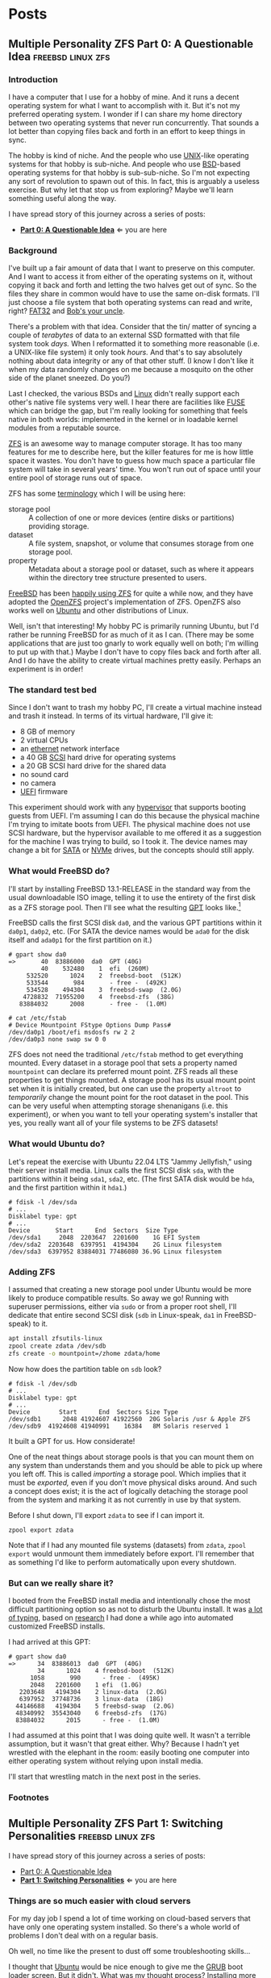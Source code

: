 #+hugo_base_dir: ../..
#+link: mpzfs https://github.com/tnalpgge/multiple-personality-zfs/tree/main/
* Posts
** Multiple Personality ZFS Part 0: A Questionable Idea :freebsd:linux:zfs:
:PROPERTIES:
:EXPORT_DATE: 2022-12-27 00:00
:EXPORT_FILE_NAME: mpzfs-0-questionable-idea
:END:
*** Introduction

I have a computer that I use for a hobby of mine.  And it runs a decent operating system for what I want to accomplish with it.  But it's not my preferred operating system.  I wonder if I can share my home directory between two operating systems that never run concurrently.  That sounds a lot better than copying files back and forth in an effort to keep things in sync.

The hobby is kind of niche.  And the people who use [[https://unix.org/][UNIX]]-like operating systems for that hobby is sub-niche.  And people who use [[https://en.wikipedia.org/wiki/Berkeley_Software_Distribution][BSD]]-based operating systems for that hobby is sub-sub-niche.  So I'm not expecting any sort of revolution to spawn out of this.  In fact, this is arguably a useless exercise.  But why let that stop us from exploring?  Maybe we'll learn something useful along the way.

I have spread story of this journey across a series of posts:
- *[[file:../mpzfs-0-questionable-idea][Part 0: A Questionable Idea]]* \Leftarrow you are here
# - [[file:../mpzfs-1-switching-personalities][Part 1: Switching Personalities]]
# - [[file:../mpzfs-2-export-import-business][Part 2: The Export/Import Business]]
# - [[file:../mpzfs-3-no-special-snowflakes][Part 3: No Special Snowflakes]]

*** Background

I've built up a fair amount of data that I want to preserve on this computer.  And I want to access it from either of the operating systems on it, without copying it back and forth and letting the two halves get out of sync.  So the files they share in common would have to use the same on-disk formats.  I'll just choose a file system that both operating systems can read and write, right?  [[https://en.wikipedia.org/wiki/File_Allocation_Table#FAT32][FAT32]] and [[https://en.wikipedia.org/wiki/Bob%27s_your_uncle][Bob's your uncle]].

There's a problem with that idea.  Consider that the tin/ matter of syncing a couple of /terabytes/ of data to an external SSD formatted with that file system took /days./  When I reformatted it to something more reasonable (i.e. a UNIX-like file system) it only took /hours./  And that's to say absolutely nothing about data integrity or any of that other stuff.  (I know I don't like it when my data randomly changes on me because a mosquito on the other side of the planet sneezed.  Do you?)

Last I checked, the various BSDs and [[https://www.kernel.org/linux.html][Linux]] didn't really support each other's native file systems very well.  I hear there are facilities like [[https://en.wikipedia.org/wiki/Filesystem_in_Userspace][FUSE]] which can bridge the gap, but I'm really looking for something that feels native in both worlds: implemented in the kernel or in loadable kernel modules from a reputable source.

[[https://en.wikipedia.org/wiki/ZFS][ZFS]] is an awesome way to manage computer storage.  It has too many features for me to describe here, but the killer features for me is how little space it wastes.  You don't have to guess how much space a particular file system will take in several years' time.  You won't run out of space until your entire pool of storage runs out of space.

ZFS has some [[https://docs.freebsd.org/en/books/handbook/zfs/#zfs-term][terminology]] which I will be using here:
- storage pool :: A collection of one or more devices (entire disks or partitions) providing storage.
- dataset :: A file system, snapshot, or volume that consumes storage from one storage pool.
- property :: Metadata about a storage pool or dataset, such as where it appears within the directory tree structure presented to users.
  
[[https://www.freebsd.org/][FreeBSD]] has been [[https://docs.freebsd.org/en/books/handbook/zfs/][happily using ZFS]] for quite a while now, and they have adopted the [[https://openzfs.org/][OpenZFS]] project's implementation of ZFS.  OpenZFS also works well on [[https://ubuntu.com/][Ubuntu]] and other distributions of Linux.

Well, isn't that interesting!  My hobby PC is primarily running Ubuntu, but I'd rather be running FreeBSD for as much of it as I can.  (There may be some applications that are just too gnarly to work equally well on both; I'm willing to put up with that.)  Maybe I don't have to copy files back and forth after all.  And I do have the ability to create virtual machines pretty easily.  Perhaps an experiment is in order!

*** The standard test bed

Since I don't want to trash my hobby PC, I'll create a virtual machine instead and trash it instead.  In terms of its virtual hardware, I'll give it:

- 8 GB of memory
- 2 virtual CPUs
- an [[https://en.wikipedia.org/wiki/Ethernet][ethernet]] network interface
- a 40 GB [[https://en.wikipedia.org/wiki/SCSI][SCSI]] hard drive for operating systems
- a 20 GB SCSI hard drive for the shared data
- no sound card
- no camera
- [[https://en.wikipedia.org/wiki/UEFI][UEFI]] firmware

This experiment should work with any [[https://en.wikipedia.org/wiki/Hypervisor][hypervisor]] that supports booting guests from UEFI.  I'm assuming I can do this because the physical machine I'm trying to imitate boots from UEFI.  The physical machine does not use SCSI hardware, but the hypervisor available to me offered it as a suggestion for the machine I was trying to build, so I took it.  The device names may change a bit for [[https://en.wikipedia.org/wiki/SATA][SATA]] or [[https://en.wikipedia.org/wiki/NVMe][NVMe]] drives, but the concepts should still apply.

*** What would FreeBSD do?

I'll start by installing FreeBSD 13.1-RELEASE in the standard way from the usual downloadable ISO image, telling it to use the entirety of the first disk as a ZFS storage pool.  Then I'll see what the resulting [[https://en.wikipedia.org/wiki/GUID_Partition_Table][GPT]] looks like.[fn:1]

FreeBSD calls the first SCSI disk ~da0~, and the various GPT partitions within it ~da0p1~, ~da0p2~, etc.  (For SATA the device names would be ~ada0~ for the disk itself and ~ada0p1~ for the first partition on it.)

#+begin_example
# gpart show da0
=>       40  83886000  da0  GPT (40G)
         40    532480    1  efi  (260M)
     532520      1024    2  freebsd-boot  (512K)
     533544       984       - free -  (492K)
     534528    494304    3  freebsd-swap  (2.0G)
    4728832  71955200    4  freebsd-zfs  (38G)
   83884032      2008       - free -  (1.0M)

# cat /etc/fstab
# Device Mountpoint FStype Options Dump Pass#
/dev/da0p1 /boot/efi msdosfs rw 2 2
/dev/da0p3 none swap sw 0 0
#+end_example

ZFS does not need the traditional ~/etc/fstab~ method to get everything mounted.  Every dataset in a storage pool that sets a property named =mountpoint= can declare its preferred mount point.  ZFS reads all these properties to get things mounted.  A storage pool has its usual mount point set when it is initially created, but one can use the property =altroot= to /temporarily/ change the mount point for the root dataset in the pool.  This can be very useful when attempting storage shenanigans (i.e. this experiment), or when you want to tell your operating system's installer that yes, you really want all of your file systems to be ZFS datasets!

*** What would Ubuntu do?

Let's repeat the exercise with Ubuntu 22.04 LTS "Jammy Jellyfish," using their server install media.  Linux calls the first SCSI disk =sda=, with the partitions within it being =sda1=, =sda2=, etc.  (The first SATA disk would be =hda=, and the first partition within it =hda1=.)

#+begin_example
# fdisk -l /dev/sda
# ...
Disklabel type: gpt
# ...
Device       Start      End  Sectors  Size Type
/dev/sda1     2048  2203647  2201600    1G EFI System
/dev/sda2  2203648  6397951  4194304    2G Linux filesystem
/dev/sda3  6397952 83884031 77486080 36.9G Linux filesystem
#+end_example

*** Adding ZFS

I assumed that creating a new storage pool under Ubuntu would be more likely to produce compatible results.  So away we go!  Running with superuser permissions, either via ~sudo~ or from a proper root shell, I'll dedicate that entire second SCSI disk (=sdb= in Linux-speak, =da1= in FreeBSD-speak) to it.

#+begin_src sh
  apt install zfsutils-linux
  zpool create zdata /dev/sdb
  zfs create -o mountpoint=/zhome zdata/home
#+end_src

Now how does the partition table on =sdb= look?

#+begin_example
# fdisk -l /dev/sdb
# ...
Disklabel type: gpt
# ...
Device        Start      End  Sectors Size Type
/dev/sdb1      2048 41924607 41922560  20G Solaris /usr & Apple ZFS
/dev/sdb9  41924608 41940991    16384   8M Solaris reserved 1
#+end_example

It built a GPT for us.  How considerate!

One of the neat things about storage pools is that you can mount them on any system than understands them and you should be able to pick up where you left off.   This is called /importing/ a storage pool.  Which implies that it must be /exported,/ even if you don't move physical disks around.  And such a concept does exist; it is the act of logically detaching the storage pool from the system and marking it as not currently in use by that system.

Before I shut down, I'll export =zdata= to see if I can import it.

#+begin_src
  zpool export zdata
#+end_src

Note that if I had any mounted file systems (datasets) from =zdata=, ~zpool export~ would unmount them immediately before export.  I'll remember that as something I'd like to perform automatically upon every shutdown.

*** But can we really share it?

I booted from the FreeBSD install media and intentionally chose the most difficult partitioning option so as not to disturb the Ubuntu install.  It was [[mpzfs:attempt-0-ubuntu/freebsd/install/10_filesystems.sh][a lot of typing]], based on [[https://www.freebsd.org/cgi/man.cgi?query=bsdinstall&apropos=0&sektion=0&manpath=FreeBSD+13.1-RELEASE+and+Ports&arch=default&format=html#end][research]] I had done a while ago into automated customized FreeBSD installs.

I had arrived at this GPT:

#+begin_example
# gpart show da0
=>      34  83886013  da0  GPT  (40G)
        34      1024    4 freebsd-boot  (512K)
      1058       990      - free -  (495K)
      2048   2201600    1 efi  (1.0G)
   2203648   4194304    2 linux-data  (2.0G)
   6397952  37748736    3 linux-data  (18G)
  44146688   4194304    5 freebsd-swap  (2.0G)
  48340992  35543040    6 freebsd-zfs  (17G)
  83884032      2015      - free -  (1.0M)
#+end_example

I had assumed at this point that I was doing quite well.  It wasn't a terrible assumption, but it wasn't that great either.  Why?  Because I hadn't yet wrestled with the elephant in the room: easily booting one computer into either operating system without relying upon install media.

# I'll start that wrestling match in the [[file:../mpzfs-1-switching-personalities][next post in the series]].
I'll start that wrestling match in the next post in the series.

*** Footnotes

[fn:1] "GPT partition table" is a redundant phrase.

** Multiple Personality ZFS Part 1: Switching Personalities :freebsd:linux:zfs:
:PROPERTIES:
:EXPORT_DATE: 2022-12-27 01:00:00
:EXPORT_FILE_NAME: mpzfs-1-switching-personalities
:END:
I have spread story of this journey across a series of posts:
- [[file:../mpzfs-0-questionable-idea][Part 0: A Questionable Idea]]
- *[[file:../mpzfs-1-switching-personalities][Part 1: Switching Personalities]]* \Leftarrow you are here
# - [[file:../mpzfs-2-export-import-business][Part 2: The Export/Import Business]]
# - [[file:../mpzfs-3-no-special-snowflakes][Part 3: No Special Snowflakes]]  

*** Things are so much easier with cloud servers

For my day job I spend a lot of time working on cloud-based servers that have only one operating system installed.  So there's a whole world of problems I don't deal with on a regular basis.

Oh well, no time like the present to dust off some troubleshooting skills...

I thought that [[https://ubuntu.com/][Ubuntu]] would be nice enough to give me the [[https://www.gnu.org/software/grub/][GRUB]] boot loader screen.  But it didn't.  What was my thought process?  Installing more than one operating system on a /server's/ disk is often silly, because you usually want it to reboot quickly, in a completely unattended fashion.  But many computing professionals (and computing non-professionals!) just can't stop tinkering with things, and want to get the most out of their computer hardware, so on a /desktop/ with a keyboard and monitor attached it makes more sense to switch between operating systems.

So on the assumption that treating this PC like a desktop would lead to better results, I redid the Ubuntu install with desktop media instead of server media.  The installer experience was more graphical, but it offered mostly the same set of options.

Mostly the same.

Not identical.

One of the side effects of this change was that I couldn't easily use Linux [[https://sourceware.org/lvm2/][LVM]] for the main operating system partition directly from the installer, so I chose journaling [[https://sourceware.org/lvm2/][XFS]] instead.  (A minor detail, mostly aesthetic in nature.)  Another side effect was that the [[https://en.wikipedia.org/wiki/UEFI][EFI]] partition used the [[https://ext4.wiki.kernel.org/index.php/Main_Page][ext4]] file system whether I liked it or not.  (I didn't, because that would mean I couldn't easily read/write it from [[https://www.freebsd.org/][FreeBSD]].  That is disappointing; I can deal with it later.)  But I went through with the reinstall anyway because those were relatively minor details compared to the concept I was trying to prove.

The Ubuntu installer finished and left me with a workable machine.  But I got the same problem.  I still didn't see a GRUB menu.  It always booted straight into Ubuntu.

Eventually I found [[https://askubuntu.com/questions/16042/how-to-get-to-the-grub-menu-at-boot-time][How to get the GRUB menu at boot-time?]] which directed me to change two lines near the top of =/etc/default/grub=:

#+begin_src sh
  #GRUB_TIMEOUT_STYLE=hidden
  GRUB_TIMEOUT=30
#+end_src

So now I could reboot back into Ubuntu and get the menu.  And that meant I could quite likely craft a menu entry that would help me boot FreeBSD.

You know, I didn't embark on this path just so I could wrestle with boot loaders all the time.  Oh well, I'll get this out of the way.  Good thing I set up a throwaway virtual machine for this, otherwise I'd be in some real trouble!  Mucking around with partitions and boot loaders and install media is a great way to induce data loss.

This is where having built the EFI partition came in handy.  After banging about a bit more, and consulting these pages in particular:

- [[https://forums.freebsd.org/threads/booting-freebsd-via-grub.60422/][Booting FreeBSD via GRUB]]
- [[https://unix.stackexchange.com/questions/569259/how-to-boot-freebsd-from-gnu-grub-2-bootloader-command-mode][How to boot FreeBSD from GNU GRUB 2 bootloader command mode]]

I arrived at this menu entry that I appended to =/etc/grub.d/40_custom= on Ubuntu:

#+begin_src sh
  menuentry "FreeBSD EFI" {
      set root='(hd0,gpt1)'
      chainloader /EFI/FreeBSD/loader.efi
  }  
#+end_src

Since Ubuntu desktop is nice enough to mount =/boot/efi= already, and auto-mount any CD you put in the drive, it was very easy to copy the necessary EFI-related files from FreeBSD media.

#+begin_src sh
  mkdir -p /boot/efi/EFI/FreeBSD
  cp -p /media/*/*/boot/*.efi /boot/efi/EFI/FreeBSD
  eject
  update-grub
#+end_src

It turns out that only =loader.efi= is actually needed.  (Think of this as keystroke-efficient, not disk-space-efficient.)

I rebooted from FreeBSD media and reinstalled yet again, partitioning in the shell yet again.  This time I ended up with:

#+begin_example
# gpart show da0
=>      34  83886013  da0  GPT  (40G)
        34      2014       - free -  (1.0 M)
      2048   1998848    1  efi  (1.0G)
   2000896   3999744  	2  linux-data  (1.9G)
   6000640  34000896  	3  linux-data  (16G)
  40001536   3999744  	4  linux-swap  (1.9G)
  44001280  39884767  	5  freebsd-zfs  (19G)

#+end_example

Which turns out to be the winning combination as far as partitions go.  After a few more laps with the now-visible GRUB menu and command line, I refined the particular menu entry for FreeBSD so that it worked consistently.

# In the [[file:../mpzfs-2-export-import-business][next part of the series]], we move back to the more important stuff again: actually dealing with [[https://en.wikipedia.org/wiki/ZFS][ZFS]].  You know, the whole point of this whole exercise?
In the next part of the series, we move back to the more important stuff again: actually dealing with [[https://en.wikipedia.org/wiki/ZFS][ZFS]].  You know, the whole point of this whole exercise?


** Multiple Personality ZFS Part 2: The Export/Import Business :freebsd:linux:zfs:
:PROPERTIES:
:EXPORT_DATE: 2022-12-27 02:00:00
:EXPORT_FILE_NAME: mpzfs-2-export-import-business
:END:

I have spread story of this journey across a series of posts:
- [[file:../mpzfs-0-questionable-idea][Part 0: A Questionable Idea]]
- [[file:../mpzfs-1-switching-personalities][Part 1: Switching Personalities]] 
- *[[file:../mpzfs-2-export-import-business][Part 2: The Export/Import Business]]* \Leftarrow you are here
# - [[file:../mpzfs-3-no-special-snowflakes][Part 3: No Special Snowflakes]]  
  
*** Now back to the important stuff

So I need to export my chosen [[https://en.wikipedia.org/wiki/ZFS][ZFS]] storage pool every time [[https://ubuntu.com/][Ubuntu]] shuts down.  As much as I prefer the [[https://www.freebsd.org/][FreeBSD]] system of initialization scripts, and regard [[https://systemd.io/][systemd]] with a degree of suspicion, it is generally a good idea to work within the framework that the operating system provides until it proves inadequate.  And for this purpose, it was indeed adequate.  A few more web searches yielded these useful links:

- [[https://askubuntu.com/questions/1212053/zfs-pools-not-automatically-exported-on-reboot][ZFS Pools not automatically exported on reboot]]
- [[https://www.psdn.io/posts/systemd-shutdown-unit/][systemd Shutdown Units]]

Which I boiled down to this *systemd* service, stored in ~/etc/systemd/system/zpool-export.service~:

#+begin_src conf :file /etc/systemd/system/zpool-export.service
  [Unit]
  Description=ZFS Pool Export
  Before=zfs.target	

  [Service]
  Type=oneshot
  RemainAfterExit=yes	  
  ExecStart=/bin/true
  ExecStop=/usr/sbin/zpool export -a -f

  [Install]
  WantedBy=zfs.target
#+end_src

It's a blunt instrument, thanks to the =-a= and =-f= flags.  I'll probably have to refine it later to be more precise.  And that's assuming that it's what I want.  (I have a hunch I'm missing a detail or two.)  I won't know until I try.  Time to install it and get it working.

#+begin_src sh
  systemctl daemon-reload
  systemctl enable zpool-export.service
  systemctl start zpool-export.service
#+end_src

Now I can reboot back into Ubuntu as many times as I want in a row and the datasets in the =zdata= storage pool mount automatically.  But that's not really an accomplishment, is it?  That's what the operating system would do anyway for me.  I'm not handling anything differently yet.

I have to address FreeBSD's needs.  I want to be able to boot back and forth between the two freely, and see the same data on the shared pool.

Examining the various *systemd* units that came with the =zfsutils-linux= package,[fn:2] I saw that they were taking a two-step approach:

1. import the storage pools /without/ mounting the datasets as file systems
1. mount all the ZFS datasets as file systems

I adopted the same strategy, but shoehorned it into scripts that would work well with FreeBSD's initialization system -- specifically with the library [[https://www.freebsd.org/cgi/man.cgi?query=rc.subr&apropos=0&sektion=0&manpath=FreeBSD+13.1-RELEASE+and+Ports&arch=default&format=html][~/etc/rc.subr~]] that can make writing these scripts easier.

First, I wrote a script to import the storage pools from certain devices but not mount them when its service "starts," and export those same storage pools when its service "stops."  I installed it as [[mpzfs:attempt-0-ubuntu/freebsd/post-install/usr/local/etc/rc.d/zpool-shared][=/usr/local/etc/rc.d/zpool-shared=]].

Then, I wrote a script that "starts" its service by mounting the ZFS datasets from those storage pools as file systems.  And do the opposite when the service "stops."  I installed it as [[mpzfs:attempt-0-ubuntu/freebsd/post-install/usr/local/etc/rc.d/zfs-shared][=/usr/local/etc/rc.d/zfs-shared=]].

Add in a few key comments such as =PROVIDE:= and =REQUIRE:= so that FreeBSD can properly order the scripts and that should be it!  Let's set the key variables that trigger the desired behaviors from FreeBSD's initialization system.

#+begin_src sh
  sysrc zpool_shared_enable=YES zpool_shared_devices=/dev/da1p1 zpool_shared_pools=zdata
  sysrc zfs_shared_enable=YES zfs_shared_datasets=zdata
#+end_src

*[[https://www.freebsd.org/cgi/man.cgi?query=sysrc&apropos=0&sektion=0&manpath=FreeBSD+13.1-RELEASE+and+Ports&arch=default&format=html][sysrc]]* sets values in [[https://www.freebsd.org/cgi/man.cgi?query=rc.conf&apropos=0&sektion=0&manpath=FreeBSD+13.1-RELEASE+and+Ports&arch=default&format=html][=/etc/rc.conf=]] that are useful for configuring the system and its services.

~zpool_shared_enable~ and ~zfs_shared_enable~ should be self-explanatory by their names.

~zpool_shared_devices~ specifies what devices to search on for storage pools.  ~zpool_shared_pools~ gives the names of the pools I expect to find.  ~zfs_shared_datasets~ lists the common prefixes of dataset names (usually the names of the storage pools that contain them) that are considered interesting for this purpose.  Note this does not include the main FreeBSD storage pool which the installer traditionally names =zroot=.

I booted back and forth between Ubuntu and FreeBSD, using the appropriate GRUB menu entries, and saw that the =zdata= pool and its datasets were not always mounted.  This would take some debugging, mostly on the Ubuntu side.  It looks like my attempt at a =zpool-export.service= didn't work out so well.  Time to remove it.

#+begin_src
  systemctl disable zpool-export.service
  rm /etc/systemd/system/zpool-export.service
#+end_src

To imitate the approach that was working on the FreeBSD side, I created two *systemd* services, one for the storage pools and the other for the data sets.  I offloaded all the logic into scripts stored in [[mpzfs:attempt-0-ubuntu/ubuntu/post-install/usr/local/sbin/zpool-shared][=/usr/local/sbin/zpool-shared=]] and [[mpzfs:attempt-0-ubuntu/ubuntu/post-install/usr/local/sbin/zfs-shared][=/usr/local/sbin/zfs-shared=]] respectively.  Instead of reading values (indirectly) from =/etc/rc.conf= they would look in [[mpzfs:attempt-0-ubuntu/post-install/etc/default/zpool-shared][=/etc/default/zpool-shared=]] and [[mpzfs:attempt-0-ubuntu/post-install/etc/default/zfs-shared][=/etc/default/zfs-shared=]] respectively for key variables.  Aside from the specific variable names and the details of dealing with each operating system's initialization paradigms, the main logic of the scripts for both operating systems was identical.

There were two main sources of trouble:
- *systemd* was trying to mount the ZFS datasets before the storage pool completed its import.  Hooray for [[https://en.wikipedia.org/wiki/Race_condition][race conditions]]!
- The scripts were not gracefully handling the cases where the storage pools were already imported or the datasets were already mounted.

I addressed the timing problem by reading the following *systemd* manual pages:
- [[https://www.freedesktop.org/software/systemd/man/systemd.exec.html#][=systemd.exec=]]
- [[https://www.freedesktop.org/software/systemd/man/systemd.service.html#][=systemd.service=]]
- [[https://www.freedesktop.org/software/systemd/man/systemd.target.html#][=systemd.target=]]
- [[https://www.freedesktop.org/software/systemd/man/systemd.unit.html#][=systemd.unit=]]

In particular, proper use of =Requires=, =After=, and =WantedBy= got me the ordering I was looking for, which is summarized here:

| Unit file              | Section   | Ordering constraint             |
|------------------------+-----------+---------------------------------|
| ~zpool-shared.service~ | =Unit=    | ~Requires=zfs.target~           |
| ~zpool-shared.service~ | =Unit=    | ~After=zfs.target~              |
| ~zpool-shared.service~ | =Install= | ~Requires=zpool-shared.service~ |
|------------------------+-----------+---------------------------------|
| ~zfs-shared.service~   | =Unit=    | ~Requires=zpool-shared.target~  |
| ~zfs-shared.service~   | =Unit=    | ~After=zpool-shared.target~     |
| ~zfs-shared.service~   | =Install= | ~WantedBy=multi-user.target~    |


# But does it reproduce?  All this work is worth approximately /bupkis/ if nobody can reproduce it.[fn:3]  I'll try to answer that in the [[file:../mpzfs-3-no-special-snowflakes][conclusion of the series]].
# But does it reproduce?  All this work is worth approximately /bupkis/ if nobody can reproduce it.[fn:3]  I'll try to answer that in the conclusion of the series.

*** Footnotes

[fn:2] ~find /lib/systemd/system -type f -name 'zfs*'~
:PROPERTIES:
:XXX_doublecheck: path to systemd unit files
:XXX_style: surround with narration
:END:

[fn:3] This colorful Yiddish word may have originally meant beans but evolved to describe the excrement of certain ungulates.  In modern usage, one of its synonyms is [[https://www.urbandictionary.com/define.php?term=the%20square%20root%20of%20bugger%20all]["the square root of bugger all."]]  Ungulate excrement is generally regarded as not immediately and directly useful for computing, though there may be extremely indirect applications that remain to be researched.

** Multiple Personality ZFS Part 3: No Special Snowflakes :freebsd:linux:zfs:
:PROPERTIES:
:EXPORT_DATE: 2022-12-27 03:00:00
:EXPORT_FILE_NAME: mpzfs-3-no-special-snowflakes
:END:

I have spread story of this journey across a series of posts:
- [[file:../mpzfs-0-questionable-idea][Part 0: A Questionable Idea]]
- [[file:../mpzfs-1-switching-personalities][Part 1: Switching Personalities]]
- [[file:../mpzfs-2-export-import-business][Part 2: The Export/Import Business]]
- *[[file:../mpzfs-3-no-special-snowflakes][Part 3: No Special Snowflakes]]* \Leftarrow you are here
  
*** But does it reproduce?

My co-workers know me as a person who likes command lines, and whose definition of a [[https://www.perl.com/article/perl-one-liners-part-1/]["one-liner"]] may be a bit...expansive at times.  The challenge for me, therefore, is to replicate the results in a slightly different environment, with fewer frills, with fewer graphical installs, and more typing.  I chose to replace [[https://ubuntu.com/][Ubuntu]] 22.04 LTS "Jammy Jellyfish" with [[https://www.debian.org/][Debian]] 11 "Bullseye," selecting only the most basic options, to see if it would work as easily.  (I'm keeping [[https://www.freebsd.org/][FreeBSD]] in /every/ iteration of this experiment, thank you very much!)

In particular, the Debian install media offers no distinction between a server and a desktop.  You get the features you ask for and you don't get the features you don't.

*** A new machine part 1: Debian

I created a new virtual machine that had the same shape and size, but with fresh disks of its own:

- 8 GB of memory
- 2 virtual CPUs
- an [[https://en.wikipedia.org/wiki/Ethernet][ethernet]] network interface
- a 40 GB [[https://en.wikipedia.org/wiki/SCSI][SCSI]] hard drive for operating systems
- a 20 GB SCSI hard drive for the shared data
- no sound card
- no camera
- [[https://en.wikipedia.org/wiki/UEFI][UEFI]] firmware

I ran through the Debian installer in a fairly straightforward form, and manually chose a set of disk partitions that consumed approximately half the disk.  I planned them out to look like this:

| Index | Size  | Filesystem | Mount point | Name       | Purpose              |
|-------+-------+------------+-------------+------------+----------------------|
|     1 | 1 GB  | EFI        | (automatic) | efi        | EFI system partition |
|     2 | 2 GB  | ext4       | ~/boot~     | linux-boot | Linux boot           |
|     3 | 18 GB | linux-lvm  | see below   | linux-lvm  | Linux LVM            |
|     4 | 2 GB  | swap       | (none)      | swap       | Swap                 |

Within the [[https://sourceware.org/lvm2/][LVM]] partition =/dev/sda3= I created:
- One single volume group =vg0=, consuming as much as possible;
- One single logical volume =lv0=, consuming as much as possible, mounted at =/=.

The rest of the disk would be consumed by FreeBSD.

I had +brilliantly+[fn:4] declined to install the common system utilities.  When I finally rebooted into this fresh system, I had to use the *su* utility and a root password -- much like UNIX system administrators of yore -- to reach a tolerable setup where I could use *sudo* and a screen-oriented text editor.[fn:5]  But after that brief ordeal, it was time to install the [[https://en.wikipedia.org/wiki/ZFS][ZFS]] packages via the [[https://openzfs.org/][OpenZFS]] project's [[https://openzfs.github.io/openzfs-docs/Getting%20Started/Debian/index.html][getting started guide for Debian]].  Examining the system with available text-oriented tools, I saw the following:

#+begin_example
$ lsblk
NAME        MAJ:MIN RM  SIZE RO TYPE MOUNTPOINT
sda           8:0    0   40G  0 disk
|-sda1        8:1    0  953M  0 part /boot/efi
|-sda2        8:2    0  1.9G  0 part /boot
|-sda3        8:3    0 16.8G  0 part
| `-vg0-lv0 254:0    0 16.8G  0 lvm  /
`-sda4        8:4    0  1.9G  0 part [SWAP]
sdb           8:16   0   20G  0 disk
|-sdb1        8:17   0   20G  0 part
`-sdb9        8:25   0    8M  0 part
sr0           11:0   1 1024M  0 rom
#+end_example

This looks like a reasonable arrangement of block storage devices.  What can it tell us about the partition table?

#+begin_example
$ sudo partx -s /dev/sda
NR    START      END  SECTORS  SIZE NAME       UUID
 1     2048  1953791  1951744  953M efi        ...
 2  1953792  5859327  3905536  1.9G linux-boot ...
 3  5859328 41015295 35155968 16.8G linux-lvm  ...
 4 41015296 44920831  3905536  1.9G swap       ...
#+end_example

That also looks good.

I created the =zdata= storage pool on =sdb1= and the =zdata/home= dataset within it:

#+begin_src sh
  zpool create zdata /dev/sdb
#+end_src

Examining the partition table on =sdb=:

#+begin_example
$ sudo partx -s /dev/sdb
NR    START      END  SECTORS SIZE NAME                 UUID
 1     2048 41924607 41922560 20G  zfs-be42e62def1bd6ad ...
 9 41924608 41940991    16384  8M                       ...
#+end_example

It was consistent with what we saw before on the Ubuntu machine.

#+begin_example
$ zpool list
NAME    SIZE  ALLOC   FREE CKPOINT  EXPANDSZ   FRAG    CAP  DEDUP    HEALTH  ALTROOT
zdata  19.5G   184K  19.5G       -         -     0%     0%  1.00x    ONLINE  -
#+end_example

So I created a dataset and proved it was what I wanted:

#+begin_src sh
  zfs create -o mountpoint=/zhome zdata/home
#+end_src

#+begin_example
$ zfs list
NAME         USED  AVAIL     REFER  MOUNTPOINT
zdata        184K  18.9G       24K  /zdata
zdata/home  24.5K  18.9G     24.5K  /zhome
#+end_example

The data sets were mounted as well.

#+begin_example
$ df
Filesystem           Size  Used Avail Use% Mounted on
udev                 3.9G     0  3.9G   0% /dev
tmpfs                796M  660K  796M   1% /run
/dev/mapper/vg0-lv0   17G  1.6G   16G  10% /
tmpfs                3.9G     0  3.9G   0% /dev/shm
tmpfs                3.0M     0  5.0M   0% /run/lock
/dev/sda2            1.8G   50M  1.7G   3% /boot
/dev/sda1            952M  5.8M  946M   1% /boot/efi
zdata                 19G  128K   19G   1% /zdata
zdata/home            19G  128K   19G   1% /zhome
#+end_example

I got lucky with one of the choices that Debian made:

#+begin_example
$ mount | grep /boot/efi
/dev/sda1 on /boot/efi type vfat (rw,relatime,fmask=0077,dmask=0077,codepage=437,iocharset=ascii,shortname=mixed,utf8,errors=remount-ro)
#+end_example

What Debian calls =vfat= FreeBSD calls =msdosfs=, which can be mounted and written natively by the operating system, without adding any external packages.  So hopefully we won't have to engage in a manual step to get the FreeBSD boot loader executable in place.

I proceeded to copy files from the Ubuntu+FreeBSD machine over the network so I could install the scripts and *systemd* units without typing them all over again.

The [[https://www.gnu.org/software/grub/][GRUB]] setup was much friendlier on Debian, allowing a five-second view of the menu before proceeding.  I changed it to 30 seconds to match what I had previously.

#+begin_src sh
  sed -i -e '/GRUB_TIMEOUT=/s/=.*/=30/' /etc/default/grub
  update-grub
#+end_src

Time to attend to the other half of the machine.

*** A new machine part 2: FreeBSD

I only needed to add one partition to the [[https://en.wikipedia.org/wiki/GUID_Partition_Table][GPT]] via the FreeBSD installer:

#+begin_src sh
  gpart add -t freebsd-zfs -l freebsd-zfs da0
#+end_src

And that would be dedicated to the operating system.  I created a storage pool within this partition and the approximately-standard group of datasets.  (It's a long script but not presented here.)  This time we could add =/boot/efi= to =/etc/fstab= in addition to the designated swap area before we let the installer have its way.

#+begin_src sh
  cat >>/tmp/bsdinstall_etc/fstab <<EOF
      /dev/da0p1			/boot/efi	msdosfs	rw,sync,noatime,-m=600,-M=700	2	2
      /dev/da0p4			none	swap	sw	0	0
  EOF
#+end_src

When adding users to the system, I chose my UID to match what Debian had gave me (1000).

After the install, the system rebooted immediately into FreeBSD.  Which was not bad but not what I expected.

*** A new machine part 3: The Reluctant GRUB

Messing with the partition table didn't help.  It was booting off the correct partition already, the EFI file system.  The FreeBSD installer had noticed that =/boot/efi= was writeable, so it dropped its own EFI boot loader into the key position of =EFI/boot/bootx64.efi=.  How did I discover this?  Mostly by comparing file lengths of the files within that partition:

#+begin_src sh
  find /boot/efi -type f -iname '*.efi' -ls | sort -k7 -n
#+end_src

To remind myself how to fix the situation, I referred to the previous experiment with Ubuntu and examined its =/boot/efi= file system, before settling on the following procedure:

#+begin_src sh
  cp /boot/efi/EFI/debian/shimx64.efi /boot/efi/EFI/boot/bootx64.efi
  cp /boot/efi/EFI/debian/fbx64.efi /boot/efi/EFI/boot/
  cp /boot/efi/EFI/debian/mmx64.efi /boot/efi/EFI/boot/  
#+end_src

And after a reboot I was indeed presented with GRUB.  So I booted back into FreeBSD and copied the FreeBSD-related files from the other machine to install them.

After a few reboots back and forth I found that I had indeed reproduced the setup; the =zdata= pool imported properly every time, and the datasets within it mounted at the desired locations.

*** Putting the lessons to use

I don't think I have anything on the hobby PC that strictly relies upon Ubuntu being Ubuntu.  It does make certain applications easier to obtain, but all the applications I care about for the hobby are generally Linux-friendly, so changing out Ubuntu for Debian seems plausible.  I might even get some more fine-grained control over how the resulting machine looks.

I have a 500 GB USB SSD lying around, not seeing a lot of use.  Perhaps I could create a ZFS storage pool on it, back up the existing hobby PC to it, and use that as a starting point for a rebuild.

*** Final products

I have stored the various artifacts that came out of this experiment in a [[https://github.com/tnalpgge/multiple-personality-zfs][repository]].

Reward yourself with a festive beverage for reading this far!

*** Footnotes

[fn:4] You may translate the redacted word as "stupidly" if you wish.

[fn:5] I can, in fact, *[[https://www.gnu.org/fun/jokes/ed-msg.html][ed]]* my way out of a wet paper bag.
